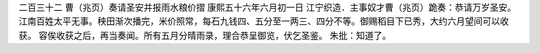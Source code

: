 二百三十二 曹（兆页）奏请圣安并报雨水粮价摺 
康熙五十六年六月初一日 
江宁织造．主事奴才曹（兆页）跪奏：恭请万岁圣安。江南百姓太平无事。秧田渐次播完，米价照常，每石九钱四、五分至一两三、四分不等。御赐稻目下已秀，大约六月望间可以收获。 
容俟收获之后，再当奏闻。所有五月分晴雨录，理合恭呈御览，伏乞圣鉴。 
朱批：知道了。 